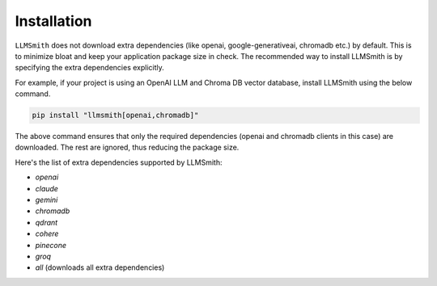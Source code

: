 Installation
============

``LLMSmith`` does not download extra dependencies (like openai, google-generativeai, chromadb etc.) by default. This is to minimize bloat and keep your application package size in check. The recommended way to install LLMSmith is by specifying the extra dependencies explicitly.

For example, if your project is using an OpenAI LLM and Chroma DB vector database, install LLMSmith using the below command.

.. code-block:: console

    pip install "llmsmith[openai,chromadb]"

The above command ensures that only the required dependencies (openai and chromadb clients in this case) are downloaded. The rest are ignored, thus reducing the package size.

Here's the list of extra dependencies supported by LLMSmith:

* `openai`
* `claude`
* `gemini`
* `chromadb`
* `qdrant`
* `cohere`
* `pinecone`
* `groq`
* `all` (downloads all extra dependencies)